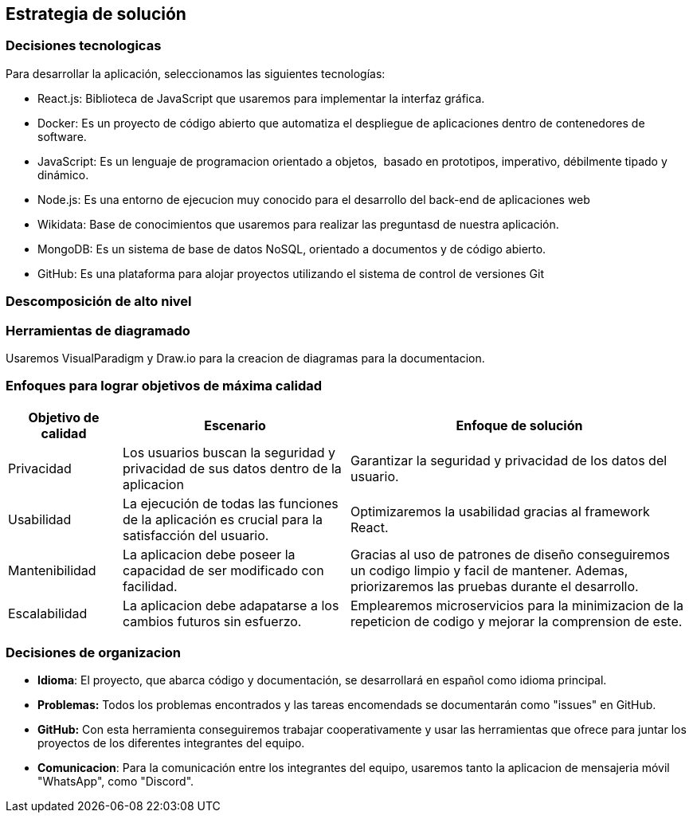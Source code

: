 ifndef::imagesdir[:imagesdir: ../images]

[[section-solution-strategy]]
== Estrategia de solución

=== Decisiones tecnologicas
Para desarrollar la aplicación, seleccionamos las siguientes tecnologías:

* React.js: Biblioteca de JavaScript que usaremos para implementar la interfaz gráfica. 
* Docker: Es un proyecto de código abierto que automatiza el despliegue de aplicaciones dentro de contenedores de software.
* JavaScript: Es un lenguaje de programacion orientado a objetos, ​ basado en prototipos, imperativo, débilmente tipado y dinámico.
* Node.js: Es una entorno de ejecucion muy conocido para el desarrollo del back-end de aplicaciones web
* Wikidata: Base de conocimientos que usaremos para realizar las preguntasd de nuestra aplicación.
* MongoDB: Es un sistema de base de datos NoSQL, orientado a documentos y de código abierto.
* GitHub: Es una plataforma para alojar proyectos utilizando el sistema de control de versiones Git

=== Descomposición de alto nivel

=== Herramientas de diagramado
Usaremos VisualParadigm y Draw.io para la creacion de diagramas para la documentacion.

=== Enfoques para lograr objetivos de máxima calidad

[cols="1,2,3"]
|===
| Objetivo de calidad | Escenario | Enfoque de solución

| Privacidad
| Los usuarios buscan la seguridad y privacidad de sus datos dentro de la aplicacion
| Garantizar la seguridad y privacidad de los datos del usuario.

| Usabilidad
| La ejecución de todas las funciones de la aplicación es crucial para la satisfacción del usuario.
| Optimizaremos la usabilidad gracias al framework React.

| Mantenibilidad
| La aplicacion debe poseer la capacidad de ser modificado con facilidad.
| Gracias al uso de patrones de diseño conseguiremos un codigo limpio y facil de mantener. Ademas, priorizaremos las pruebas durante el desarrollo.

| Escalabilidad
| La aplicacion debe adapatarse a los cambios futuros sin esfuerzo.
| Emplearemos microservicios para la minimizacion de la repeticion de codigo y mejorar la comprension de este.

|===

=== Decisiones de organizacion

- *Idioma*: El proyecto, que abarca código y documentación, se desarrollará en español como idioma principal.
- *Problemas:* Todos los problemas encontrados y las tareas encomendads se documentarán como "issues" en GitHub.
- *GitHub:* Con esta herramienta conseguiremos trabajar cooperativamente y usar las herramientas que ofrece para juntar los proyectos de los diferentes integrantes del equipo.
- *Comunicacion*: Para la comunicación entre los integrantes del equipo, usaremos tanto la aplicacion de mensajeria móvil "WhatsApp", como "Discord".


